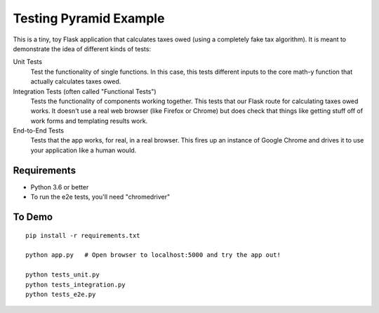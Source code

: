 Testing Pyramid Example
=======================

This is a tiny, toy Flask application that calculates taxes owed (using
a completely fake tax algorithm). It is meant to demonstrate the idea of
different kinds of tests:

Unit Tests
    Test the functionality of single functions. In this case, this tests
    different inputs to the core math-y function that actually calculates
    taxes owed.

Integration Tests (often called "Functional Tests")
    Tests the functionality of components working together. This tests
    that our Flask route for calculating taxes owed works. It doesn't use
    a real web browser (like Firefox or Chrome) but does check that things
    like getting stuff off of work forms and templating results work.

End-to-End Tests
    Tests that the app works, for real, in a real browser. This fires up
    an instance of Google Chrome and drives it to use your application like
    a human would.

Requirements
------------

- Python 3.6 or better

- To run the e2e tests, you'll need "chromedriver"

To Demo
-------

::

    pip install -r requirements.txt

    python app.py   # Open browser to localhost:5000 and try the app out!

    python tests_unit.py
    python tests_integration.py
    python tests_e2e.py
